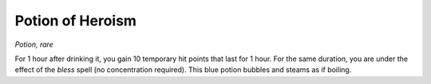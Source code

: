 
.. _srd_Potion-of-Heroism:

Potion of Heroism
------------------------------------------------------


*Potion, rare*

For 1 hour after drinking it, you gain 10 temporary hit points that last
for 1 hour. For the same duration, you are under the effect of the
*bless* spell (no concentration required). This blue potion bubbles and
steams as if boiling.

